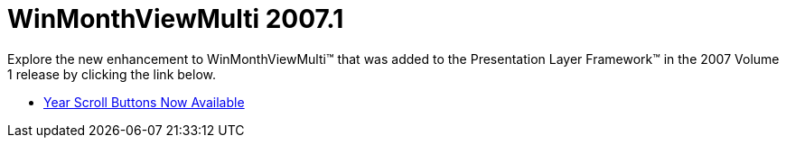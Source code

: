 ﻿////

|metadata|
{
    "name": "win-winmonthviewmulti-whats-new-20071",
    "controlName": [],
    "tags": [],
    "guid": "{C3112A32-D754-4CCA-BBC7-9C79D5ECEBCB}",  
    "buildFlags": [],
    "createdOn": "0001-01-01T00:00:00Z"
}
|metadata|
////

= WinMonthViewMulti 2007.1

Explore the new enhancement to WinMonthViewMulti™ that was added to the Presentation Layer Framework™ in the 2007 Volume 1 release by clicking the link below.

* link:winmonthviewmulti-year-scroll-buttons-now-available-whats-new-20071.html[Year Scroll Buttons Now Available]